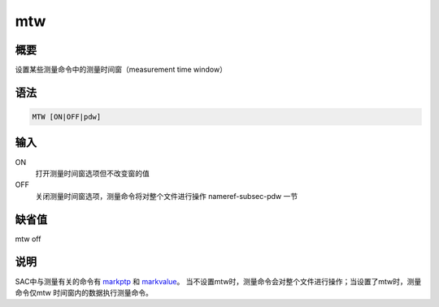 .. _cmd:mtw:

mtw
===

概要
----

设置某些测量命令中的测量时间窗（measurement time window）

语法
----

.. code:: bash

    MTW [ON|OFF|pdw]

输入
----

ON
    打开测量时间窗选项但不改变窗的值

OFF
    关闭测量时间窗选项，测量命令将对整个文件进行操作 nameref-subsec-pdw
    一节

缺省值
------

mtw off

说明
----

SAC中与测量有关的命令有 `markptp </commands/markptp.html>`__ 和
`markvalue </commands/markvalue.html>`__\ 。
当不设置mtw时，测量命令会对整个文件进行操作；当设置了mtw时，测量命令仅mtw
时间窗内的数据执行测量命令。
